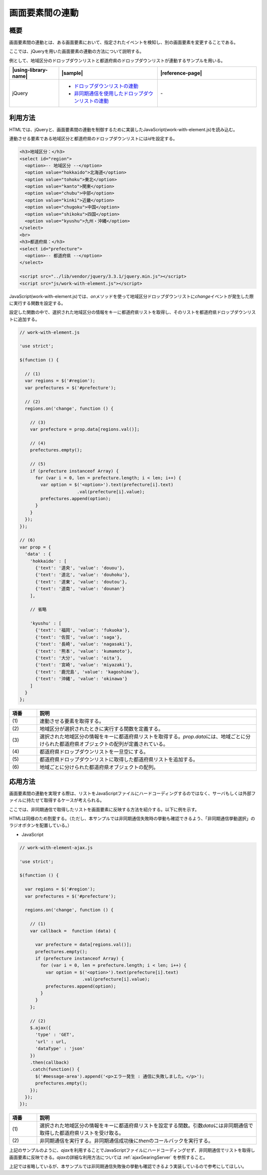 .. _work-with-element:

画面要素間の連動
================================================

.. _work-with-element-outline:

概要
------------------------------------------------

画面要素間の連動とは、ある画面要素において、指定されたイベントを検知し、別の画面要素を変更することである。

ここでは、jQueryを用いた画面要素の連動の方法について説明する。

例として、地域区分のドロップダウンリストと都道府県のドロップダウンリストが連動するサンプルを用いる。

.. list-table::
   :header-rows: 1
   :widths: 20 40 40

   * - |using-library-name|
     - |sample|
     - |reference-page|
   * - jQuery
     - - `ドロップダウンリストの連動 <../samples/jquery/work-with-element.html>`_
       - `非同期通信を使用したドロップダウンリストの連動 <../samples/jquery/work-with-element-ajax.html>`_
     - \-

.. _work-with-element-howtouse:

利用方法
------------------------------------------------

HTMLでは、jQueryと、画面要素間の連動を制御するために実装したJavaScript(work-with-element.js)を読み込む。

連動させる要素である地域区分と都道府県のドロップダウンリストには\ `id`\ を設定する。

.. code-block:: html

    <h3>地域区分：</h3>
    <select id="region">
      <option>-- 地域区分 --</option>
      <option value="hokkaido">北海道</option>
      <option value="tohoku">東北</option>
      <option value="kanto">関東</option>
      <option value="chubu">中部</option>
      <option value="kinki">近畿</option>
      <option value="chugoku">中国</option>
      <option value="shikoku">四国</option>
      <option value="kyushu">九州・沖縄</option>
    </select>
    <br>
    <h3>都道府県：</h3>
    <select id="prefecture">
      <option>-- 都道府県 --</option>
    </select>

    <script src="../lib/vendor/jquery/3.3.1/jquery.min.js"></script>
    <script src="js/work-with-element.js"></script>

JavaScript(work-with-element.js)では、\ `on`\ メソッドを使って地域区分ドロップダウンリストに\ `change`\ イベントが発生した際に実行する関数を設定する。

設定した関数の中で、選択された地域区分の情報をキーに都道府県リストを取得し、そのリストを都道府県ドロップダウンリストに追加する。

.. code-block:: javascript

  // work-with-element.js

  'use strict';

  $(function () {

    // (1)
    var regions = $('#region');
    var prefectures = $('#prefecture');

    // (2)
    regions.on('change', function () {

      // (3)
      var prefecture = prop.data[regions.val()];

      // (4)
      prefectures.empty();

      // (5)
      if (prefecture instanceof Array) {
        for (var i = 0, len = prefecture.length; i < len; i++) {
          var option = $('<option>').text(prefecture[i].text)
                        .val(prefecture[i].value);
          prefectures.append(option);
        }
      }
    });
  });

  // (6)
  var prop = {
    'data' : {
      'hokkaido' : [
        {'text': '道央', 'value': 'douou'},
        {'text': '道北', 'value': 'douhoku'},
        {'text': '道東', 'value': 'doutou'},
        {'text': '道南', 'value': 'dounan'}
      ],

      // 省略

      'kyushu' : [
        {'text': '福岡', 'value': 'fukuoka'},
        {'text': '佐賀', 'value': 'saga'},
        {'text': '長崎', 'value': 'nagasaki'},
        {'text': '熊本', 'value': 'kumamoto'},
        {'text': '大分', 'value': 'oita'},
        {'text': '宮崎', 'value': 'miyazaki'},
        {'text': '鹿児島', 'value': 'kagoshima'},
        {'text': '沖縄', 'value': 'okinawa'}
      ]
    }
  };

.. tabularcolumns:: |p{0.10\linewidth}|p{0.80\linewidth}|
.. list-table::
    :header-rows: 1
    :widths: 10 80

    * - 項番
      - 説明
    * - | (1)
      - | 連動させる要素を取得する。
    * - | (2)
      - | 地域区分が選択されたときに実行する関数を定義する。
    * - | (3)
      - | 選択された地域区分の情報をキーに都道府県リストを取得する。\ `prop.data`\ には、地域ごとに分けられた都道府県オブジェクトの配列が定義されている。
    * - | (4)
      - | 都道府県ドロップダウンリストを一旦空にする。
    * - | (5)
      - | 都道府県ドロップダウンリストに取得した都道府県リストを追加する。
    * - | (6)
      - | 地域ごとに分けられた都道府県オブジェクトの配列。

.. _work-with-element-howtoextend-ajax:

応用方法
------------------------------------------------

画面要素間の連動を実現する際は、リストをJavaScriptファイルにハードコーディングするのではなく、サーバもしくは外部ファイルに持たせて取得するケースが考えられる。

ここでは、非同期通信で取得したリストを画面要素に反映する方法を紹介する。以下に例を示す。

HTMLは同様のため割愛する。（ただし、本サンプルでは非同期通信失敗時の挙動も確認できるよう、「非同期通信挙動選択」のラジオボタンを配置している。）

- JavaScript

.. code-block:: javascript

  // work-with-element-ajax.js

  'use strict';

  $(function () {

    var regions = $('#region');
    var prefectures = $('#prefecture');

    regions.on('change', function () {

      // (1)
      var callback =  function (data) {

        var prefecture = data[regions.val()];
        prefectures.empty();
        if (prefecture instanceof Array) {
          for (var i = 0, len = prefecture.length; i < len; i++) {
            var option = $('<option>').text(prefecture[i].text)
                          .val(prefecture[i].value);
            prefectures.append(option);
          }
        }
      };

      // (2)
      $.ajax({
        'type' : 'GET',
        'url' : url,
        'dataType' : 'json'
      })
      .then(callback)
      .catch(function() {
        $('#message-area').append('<p>エラー発生 : 通信に失敗しました。</p>');
        prefectures.empty();
      });
    });
  });

.. tabularcolumns:: |p{0.10\linewidth}|p{0.80\linewidth}|
.. list-table::
    :header-rows: 1
    :widths: 10 80

    * - 項番
      - 説明
    * - | (1)
      - | 選択された地域区分の情報をキーに都道府県リストを設定する関数。引数\ `data`\ には非同期通信で取得した都道府県リストを受け取る。
    * - | (2)
      - | 非同期通信を実行する。非同期通信成功後に\ `then`\ のコールバックを実行する。

上記のサンプルのように、\ `ajax`\ を利用することでJavaScriptファイルにハードコーディングせず、非同期通信でリストを取得し画面要素に反映できる。\ `ajax`\ の詳細な利用方法については :ref:`ajaxGearingServer` を参照すること。

上記では省略しているが、本サンプルでは非同期通信失敗後の挙動も確認できるよう実装しているので参考にしてほしい。
